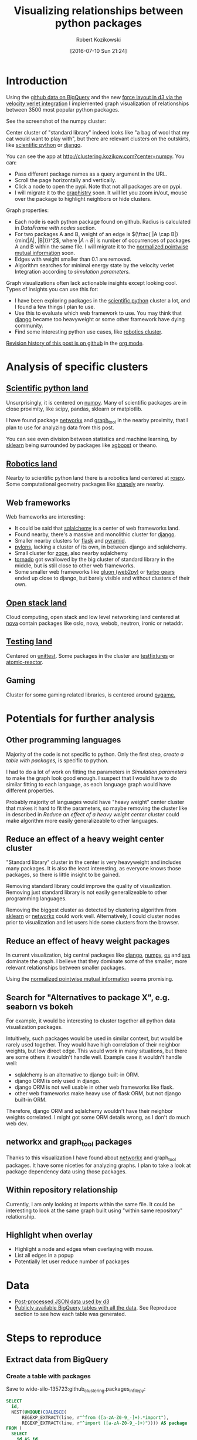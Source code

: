 #+DATE: [2016-07-10 Sun 21:24]
#+BLOG: wordpress
#+POSTID: 824
#+OPTIONS: todo:t
#+TITLE: Visualizing relationships between python packages
#+AUTHOR: Robert Kozikowski
#+EMAIL: r.kozikowski@gmail.com
* Introduction
Using the [[https://github.com/blog/2201-making-open-source-data-more-available%2520][github data on BigQuery]] and the new [[https://github.com/d3/d3-force][force layout in d3 via the velocity verlet integration]] I implemented
graph visualization of relationships between 3500 most popular python packages.

See the screenshot of the numpy cluster:

[[file:screenshot.png][file:~/git_repos/github/kozikow-blog/clustering/screenshot.png]]

Center cluster of "standard library" indeed looks like "a bag of wool that my cat would want to play with", but there
are relevant clusters on the outskirts, like [[http://clustering.kozikow.com?center=numpy][scientific python]] or [[http://clustering.kozikow.com/?center=django][django]].

You can see the app at http://clustering.kozikow.com?center=numpy. You can:
- Pass different package names as a query argument in the URL.
- Scroll the page horizontally and vertically.
- Click a node to open the pypi. Note that not all packages are on pypi.
- I will migrate it to the [[https://github.com/graphistry/pygraphistry][graphistry]] soon. It will let you zoom in/out, mouse over the package to highlight neighbors or hide clusters.

Graph properties:
- Each node is each python package found on github. Radius is calculated in [[*DataFrame with nodes][DataFrame with nodes]] section.
- For two packages A and B, weight of an edge is \((\frac{ |A \cap B|}{min(|A|, |B|)})^2\), where \(|A \cap B|\) is number of occurrences of packages A and B within the same file.
  I will migrate it to the [[https://en.wikipedia.org/wiki/Pointwise_mutual_information#Normalized_pointwise_mutual_information_.28npmi.29][normalized pointwise mutual information]] soon.
- Edges with weight smaller than 0.1 are removed.
- Algorithm searches for minimal energy state by the velocity verlet Integration according to [[*Simulation parameters][simulation parameters.]]
  

Graph visualizations often lack actionable insights except looking cool.
Types of insights you can use this for:
- I have been exploring packages in the [[http://clustering.kozikow.com/?center=numpy][scientific python]] cluster a lot, and I found a few things I plan to use.
- Use this to evaluate which web framework to use. You may think that [[http://clustering.kozikow.com/?center=django][django]] became too heavyweight or some other framework have dying community.
- Find some interesting python use cases, like [[http://clustering.kozikow.com/?center=rospy][robotics cluster]].

[[https://github.com/kozikow/kozikow-blog/blob/master/clustering/clustering.org][Revision history of this post is on github]] in the [[https://kozikow.com/2016/05/21/very-powerful-data-analysis-environment-org-mode-with-ob-ipython/][org mode]].
 
* Analysis of specific clusters
** [[http://clustering.kozikow.com/?center=numpy][Scientific python land]]
  Unsurprisingly, it is centered on [[http://clustering.kozikow.com/?center=numpy][numpy]].
  Many of scientific packages are in close proximity, like scipy, pandas, sklearn or matplotlib.

  I have found package [[http://clustering.kozikow.com/?center=networkx][networkx]] and [[http://clustering.kozikow.com/?center=graph_tool][graph_tool]] in the nearby proximity, that I plan to use for analyzing data from this post.

  You can see even division between statistics and machine learning, by [[http://clustering.kozikow.com/?center=sklearn][sklearn]] 
  being surrounded by packages like [[https://pypi.python.org/pypi/xgboost][xgboost]] or theano.
** [[http://clustering.kozikow.com/?center=rospy][Robotics land]]
Nearby to scientific python land there is a robotics land centered at [[http://clustering.kozikow.com/?center=rospy][rospy]].
Some computational geometry packages like [[http://clustering.kozikow.com/?center=shapely][shapely]] are nearby.
** Web frameworks
Web frameworks are interesting:
- It could be said that [[http://clustering.kozikow.com/?center=sqlalchemy][sqlalchemy]] is a center of web frameworks land.
- Found nearby, there's a massive and monolithic cluster for [[http://clustering.kozikow.com/?center=django][django]].
- Smaller nearby clusters for [[http://clustering.kozikow.com/?center=flask][flask]] and [[http://clustering.kozikow.com/?center=pyramid][pyramid]].
- [[http://clustering.kozikow.com/?center=pylons][pylons]], lacking a cluster of its own, in between django and sqlalchemy.
- Small cluster for [[http://www.zope.org/][zope]], also nearby sqlalchemy
- [[http://clustering.kozikow.com/?center=tornado][tornado]] got swallowed by the big cluster of standard library in the middle, but is still close to other web frameworks.
- Some smaller web frameworks like [[http://clustering.kozikow.com/?center=gluon][gluon (web2py)]] or [[http://clustering.kozikow.com/?center=tg][turbo gears]] ended up close to django, but barely visible and without clusters of their own.
** [[http://clustering.kozikow.com/?center=nova][Open stack land]]
Cloud computing, open stack and low level networking land centered at [[http://clustering.kozikow.com/?center=nova][nova]]
contain packages like oslo, nova, webob, neutron, ironic or netaddr.
** [[http://clustering.kozikow.com/?center=unittest][Testing land]]
Centered on [[http://clustering.kozikow.com/?center=unittest][unittest]]. Some packages in the cluster are [[https://pypi.python.org/pypi/testfixtures][testfixtures]] or [[https://pypi.python.org/pypi/atomic-reactor][atomic-reactor]].
** Gaming
Cluster for some gaming related libraries, is centered around [[http://clustering.kozikow.com/?center=pygame][pygame.]]
* Potentials for further analysis
** Other programming languages
Majority of the code is not specific to python. Only the first step, [[*Create a table with packages][create a table with packages,]] is specific to python.

I had to do a lot of work on fitting the parameters in [[*Simulation parameters][Simulation parameters]] to make the graph look good enough.
I suspect that I would have to do similar fitting to each language, as each language graph would have different properties.

Probably majority of languages would have "heavy weight" center cluster that makes it hard to fit the parameters,
so maybe removing the cluster like in described in [[*Reduce an effect of a heavy weight center cluster][Reduce an effect of a heavy weight center cluster]] could make algorithm
more easily generalizeable to other languages.
** Reduce an effect of a heavy weight center cluster
"Standard library" cluster in the center is very heavyweight and includes many packages.
It is also the least interesting, as everyone knows those packages, so there is little insight to be gained.

Removing standard library could improve the quality of visualization.
Removing just standard library is not easily generalizeable to other programming languages.

Removing the biggest cluster as detected by clustering algorithm from [[http://scikit-learn.org/stable/modules/clustering.html][sklearn]] or [[http://networkx.readthedocs.io/en/networkx-1.11/reference/algorithms.clustering.html][networkx]] could work well.
Alternatively, I could cluster nodes prior to visualization and let users hide some clusters from the browser.
** Reduce an effect of heavy weight packages
In current visualization, big central packages like [[http://clustering.kozikow.com/?center=django][django]], [[http://clustering.kozikow.com/?center=numpy][numpy]], [[http://clustering.kozikow.com/?center=os][os]] and [[http://clustering.kozikow.com/?center=sys][sys]]
dominate the graph. I believe that they dominate some of the smaller, more relevant relationships between smaller packages.

Using the [[https://en.wikipedia.org/wiki/Pointwise_mutual_information#Normalized_pointwise_mutual_information_.28npmi.29][normalized pointwise mutual information]] seems promising.
** Search for "Alternatives to package X", e.g. seaborn vs bokeh
For example, it would be interesting to cluster together all python data visualization packages.

Intuitively, such packages would be used in similar context, but would be rarely used together.
They would have high correlation of their neighbor weights, but low direct edge.
This would work in many situations, but there are some others it wouldn't handle well.
Example case it wouldn't handle well: 
- sqlalchemy is an alternative to django built-in ORM.
- django ORM is only used in django.
- django ORM is not well usable in other web frameworks like flask. 
- other web frameworks make heavy use of flask ORM, but not django built-in ORM.
Therefore, django ORM and sqlalchemy wouldn't have their neighbor weights correlated.
I might got some ORM details wrong, as I don't do much web dev.
** networkx and graph_tool packages
Thanks to this visualization I have found about [[http://clustering.kozikow.com?center=networkx][networkx]] and graph_tool packages.
It have some niceties for analyzing graphs.
I plan to take a look at package dependency data using those packages.
** Within repository relationship
Currently, I am only looking at imports within the same file.
It could be interesting to look at the same graph built using "within same repository" relationship.
** Highlight when overlay
- Highlight a node and edges when overlaying with mouse.
- List all edges in a popup
- Potentially let user reduce number of packages
* Data
- [[http://clustering.kozikow.com/graph.js][Post-processed JSON data used by d3]]
- [[https://bigquery.cloud.google.com/dataset/wide-silo-135723:github_clustering][Publicly available BigQuery tables with all the data]]. See Reproduce section to see how each table was generated.
* Steps to reproduce
** Extract data from BigQuery
*** Create a table with packages
Save to wide-silo-135723:github_clustering.packages_in_file_py:
#+BEGIN_SRC sql :results output
  SELECT
    id,
    NEST(UNIQUE(COALESCE(
        REGEXP_EXTRACT(line, r"^from ([a-zA-Z0-9_-]+).*import"),
        REGEXP_EXTRACT(line, r"^import ([a-zA-Z0-9_-]+)")))) AS package
  FROM (
    SELECT
      id AS id,
      LTRIM(SPLIT(content, "\n")) AS line,
    FROM
      [fh-bigquery:github_extracts.contents_py]
    HAVING
      line CONTAINS "import")
  GROUP BY id
  HAVING LENGTH(package) > 0;
#+END_SRC

Table will have two fields - id representing the file and repeated field with packages in the single file.
Repeated fields are like arrays - [[http://stackoverflow.com/questions/32020714/what-does-repeated-field-in-google-bigquery-mean][the best description of repeated fields I found.]]

This is the only step that is specific for python.
*** Verify the packages_in_file_py table
Check that imports have been correctly parsed out from some [[https://github.com/sunzhxjs/JobGIS/blob/master/lib/python2.7/site-packages/pandas/core/format.py][random file]].
#+BEGIN_SRC sql :results output
  SELECT
      GROUP_CONCAT(package, ", ") AS packages,
      COUNT(package) AS count
  FROM [wide-silo-135723:github_clustering.packages_in_file_py]
  WHERE id == "009e3877f01393ae7a4e495015c0e73b5aa48ea7" 

#+END_SRC

| packages                                                                                            | count |
|-----------------------------------------------------------------------------------------------------+-------|
| distutils, itertools, numpy, decimal, pandas, csv, warnings, __future__, IPython, math, locale, sys |    12 |

*** Filter out not popular packages
#+BEGIN_SRC sql :results output
  SELECT
    COUNT(DISTINCT(package))
  FROM (SELECT
    package,
    count(id) AS count
  FROM [wide-silo-135723:github_clustering.packages_in_file_py]
  GROUP BY 1)
  WHERE count > 200;
#+END_SRC

There are 3501 packages with at least 200 occurrences and it seems like a fine cut off point. 
Create a filtered table, wide-silo-135723:github_clustering.packages_in_file_top_py:

#+BEGIN_SRC sql :results output
  SELECT
      id,
      NEST(package) AS package
  FROM (SELECT
          package,
          count(id) AS count,
          NEST(id) AS id
      FROM [wide-silo-135723:github_clustering.packages_in_file_py]
      GROUP BY 1)
  WHERE count > 200
  GROUP BY id;
#+END_SRC

Results are in [wide-silo-135723:github_clustering.packages_in_file_top_py].
#+BEGIN_SRC sql :results output
  SELECT
      COUNT(DISTINCT(package))
  FROM [wide-silo-135723:github_clustering.packages_in_file_top_py];
#+END_SRC
#+BEGIN_EXAMPLE
3501
#+END_EXAMPLE

*** Generate graph edges
I will generate edges and save it to table wide-silo-135723:github_clustering.packages_in_file_edges_py.
#+BEGIN_SRC sql :results output
    SELECT
      p1.package AS package1,
      p2.package AS package2,
      COUNT(*) AS count
    FROM (SELECT
      id,
      package
    FROM FLATTEN([wide-silo-135723:github_clustering.packages_in_file_top_py], package)) AS p1
    JOIN 
    (SELECT
      id,
      package
    FROM [wide-silo-135723:github_clustering.packages_in_file_top_py]) AS p2
    ON (p1.id == p2.id)
    GROUP BY 1,2
    ORDER BY count DESC;
#+END_SRC

Top 10 edges:
#+BEGIN_SRC sql :results output
  SELECT
      package1,
      package2,
      count AS count
  FROM [wide-silo-135723:github_clustering.packages_in_file_edges_py]
  WHERE package1 < package2
  ORDER BY count DESC
  LIMIT 10; 
#+END_SRC

| package1   | package2   |  count |
|------------+------------+--------|
| os         | sys        | 393311 |
| os         | re         | 156765 |
| os         | time       | 156320 |
| logging    | os         | 134478 |
| sys        | time       | 133396 |
| re         | sys        | 122375 |
| __future__ | django     | 119335 |
| __future__ | os         | 109319 |
| os         | subprocess | 106862 |
| datetime   | django     |  94111 |

*** Filter out irrelevant edges
Quantiles of the edge weight:
#+BEGIN_SRC sql :results output
  SELECT
      GROUP_CONCAT(STRING(QUANTILES(count, 11)), ", ")
  FROM [wide-silo-135723:github_clustering.packages_in_file_edges_py];

#+END_SRC

#+BEGIN_EXAMPLE
  1, 1, 1, 2, 3, 4, 7, 12, 24, 70, 1005020	
#+END_EXAMPLE

In my first implementation I filtered edges out based on the total count.
It was not a good approach, as a small relationship between two big packages
was more likely to stay than strong relationship between too small packages.

Create wide-silo-135723:github_clustering.packages_in_file_nodes_py:
#+BEGIN_SRC sql :results output
  SELECT
    package AS package,
    COUNT(id) AS count
  FROM [github_clustering.packages_in_file_top_py]
  GROUP BY 1;
#+END_SRC

| package    |   count |
|------------+---------|
| os         | 1005020 |
| sys        |  784379 |
| django     |  618941 |
| __future__ |  445335 |
| time       |  359073 |
| re         |  349309 |

Create the table packages_in_file_edges_top_py:
#+BEGIN_SRC sql
  SELECT
      edges.package1 AS package1,
      edges.package2 AS package2,
      # Wordpress gets confused by less than sign after nodes1.count
      edges.count / IF(nodes1.count nodes2.count,
          nodes1.count,
          nodes2.count) AS strength,
      edges.count AS count
  FROM [wide-silo-135723:github_clustering.packages_in_file_edges_py] AS edges
  JOIN [wide-silo-135723:github_clustering.packages_in_file_nodes_py] AS nodes1
      ON edges.package1 == nodes1.package
  JOIN [wide-silo-135723:github_clustering.packages_in_file_nodes_py] AS nodes2
      ON edges.package2 == nodes2.package
  HAVING strength > 0.33
  AND package1 <= package2;
#+END_SRC

[[https://docs.google.com/spreadsheets/d/1hbQAIyDUigIsEajcpNOXbmldgfLmEqsOE729SPTVpmA/edit?usp=sharing][Full results in google docs.]]
** Process data with Pandas to json
*** Load csv and verify edges with pandas
#+BEGIN_SRC ipython :session :exports none
  def arr_to_org(arr):
      line = "|".join(str(item) for item in arr)
      return "|{}|".format(line)


  def df_to_org(df):
      if len(df) <= 5:
          print "\n".join([arr_to_org(df.columns), "|-"] +
                          [arr_to_org(row) for row in df.values])
      else:
          print "\n".join([arr_to_org(df.columns), "|-"] +
                          [arr_to_org(row) for row in df.values[:5]] +
                          ["|{} more rows".format(len(df) - 5)])
#+END_SRC

#+RESULTS:

#+BEGIN_SRC ipython :session :results output raw drawer :exports both
  import pandas as pd
  import math

  df = pd.read_csv("edges.csv")
  pd_df = df[( df.package1 == "pandas" ) | ( df.package2 == "pandas" )]
  pd_df.loc[pd_df.package1 == "pandas","other_package"] = pd_df[pd_df.package1 == "pandas"].package2
  pd_df.loc[pd_df.package2 == "pandas","other_package"] = pd_df[pd_df.package2 == "pandas"].package1

  df_to_org(pd_df.loc[:,["other_package", "count"]])

  print "\n", len(pd_df), "total edges with pandas"
#+END_SRC

#+RESULTS:
:RESULTS:
| other_package | count |
|---------------+-------|
| pandas        | 33846 |
| numpy         | 21813 |
| statsmodels   |  1355 |
| seaborn       |  1164 |
| zipline       |   684 |
| 11 more rows  |       |

16 total edges with pandas
:END:
*** DataFrame with nodes
#+BEGIN_SRC ipython :session :results output raw drawer :exports both
  nodes_df = df[df.package1 == df.package2].reset_index().loc[:, ["package1", "count"]].copy()
  nodes_df["label"] = nodes_df.package1
  nodes_df["id"] = nodes_df.index
  nodes_df["r"] = (nodes_df["count"] / nodes_df["count"].min()).apply(math.sqrt) + 5
  nodes_df["count"].apply(lambda s: str(s) + " total usages\n")
  df_to_org(nodes_df)
#+END_SRC

#+RESULTS:
:RESULTS:
| package1       |   count | label      | id |             r |
|----------------+---------+------------+----+---------------|
| os             | 1005020 | os         |  0 |  75.711381704 |
| sys            |  784379 | sys        |  1 | 67.4690570169 |
| django         |  618941 | django     |  2 | 60.4915169887 |
| __future__     |  445335 | __future__ |  3 | 52.0701286903 |
| time           |  359073 | time       |  4 | 47.2662138808 |
| 3460 more rows |         |            |    |               |
:END:

*** Create map of node name -> id
#+BEGIN_SRC ipython :session :results output :exports both
  id_map = nodes_df.reset_index().set_index("package1").to_dict()["index"]

  print pd.Series(id_map).sort_values()[:5]
#+END_SRC

#+RESULTS:
: os            0
: sys           1
: django        2
: __future__    3
: time          4
: dtype: int64

*** Create edges data frame
#+BEGIN_SRC ipython :session :results output raw drawer :exports both
  edges_df = df.copy()
  edges_df["source"] = edges_df.package1.apply(lambda p: id_map[p])
  edges_df["target"] = edges_df.package2.apply(lambda p: id_map[p])
  edges_df = edges_df.merge(nodes_df[["id", "count"]], left_on="source", right_on="id", how="left")
  edges_df = edges_df.merge(nodes_df[["id", "count"]], left_on="target", right_on="id", how="left")
  df_to_org(edges_df)
  
  print "\ndf and edges_df should be the same length: ", len(df), len(edges_df)
#+END_SRC

#+RESULTS:
:RESULTS:
| package1        | package2   |       strength | count_x | source | target | id_x | count_y | id_y |   count |
|-----------------+------------+----------------+---------+--------+--------+------+---------+------+---------|
| os              | os         |            1.0 | 1005020 |      0 |      0 |    0 | 1005020 |    0 | 1005020 |
| sys             | sys        |            1.0 |  784379 |      1 |      1 |    1 |  784379 |    1 |  784379 |
| django          | django     |            1.0 |  618941 |      2 |      2 |    2 |  618941 |    2 |  618941 |
| __future__      | __future__ |            1.0 |  445335 |      3 |      3 |    3 |  445335 |    3 |  445335 |
| os              | sys        | 0.501429793505 |  393311 |      0 |      1 |    0 | 1005020 |    1 |  784379 |
| 11117 more rows |            |                |         |        |        |      |         |      |         |

df and edges_df should be the same length:  11122 11122
:END:

*** Add reversed edge
#+BEGIN_SRC ipython :session :results output raw drawer :exports both
  edges_rev_df = edges_df.copy()
  edges_rev_df.loc[:,["source", "target"]] = edges_rev_df.loc[:,["target", "source"]].values
  edges_df = edges_df.append(edges_rev_df)
  df_to_org(edges_df)
#+END_SRC

#+RESULTS:
:RESULTS:
| package1        | package2   |       strength | count_x | source | target | id_x | count_y | id_y |   count |
|-----------------+------------+----------------+---------+--------+--------+------+---------+------+---------|
| os              | os         |            1.0 | 1005020 |      0 |      0 |    0 | 1005020 |    0 | 1005020 |
| sys             | sys        |            1.0 |  784379 |      1 |      1 |    1 |  784379 |    1 |  784379 |
| django          | django     |            1.0 |  618941 |      2 |      2 |    2 |  618941 |    2 |  618941 |
| __future__      | __future__ |            1.0 |  445335 |      3 |      3 |    3 |  445335 |    3 |  445335 |
| os              | sys        | 0.501429793505 |  393311 |      0 |      1 |    0 | 1005020 |    1 |  784379 |
| 22239 more rows |            |                |         |        |        |      |         |      |         |
:END:

*** Truncate edges DataFrame 
#+BEGIN_SRC ipython :session :results output raw drawer :exports both
  edges_df = edges_df[["source", "target", "strength"]]
  df_to_org(edges_df)
#+END_SRC

#+RESULTS:
:RESULTS:
|          source | target |       strength |
|-----------------+--------+----------------|
|             0.0 |    0.0 |            1.0 |
|             1.0 |    1.0 |            1.0 |
|             2.0 |    2.0 |            1.0 |
|             3.0 |    3.0 |            1.0 |
|             0.0 |    1.0 | 0.501429793505 |
| 22239 more rows |        |                |
:END:
*** After running simulation in the browser, get saved positions
The whole simulation takes a minute to stabilize.
I could just download an image, but there are extra features like pressing the node opens pypi.

Download all positions after the simulation from the javascript console:
#+BEGIN_EXAMPLE
  var positions = nodes.map(function bar (n) { return [n.id, n.x, n.y]; })
  JSON.stringify()
#+END_EXAMPLE

Join the positions x and y with edges dataframe, so they will get picked up by the d3.
#+BEGIN_SRC ipython :session :results output :exports both
  pos_df = pd.read_json("fixed-positions.json")
  pos_df.columns = ["id", "x", "y"]
  nodes_df = nodes_df.merge(pos_df, on="id")
#+END_SRC

#+RESULTS:

*** Truncate nodes DataFrame
#+BEGIN_SRC ipython :session :results output raw drawer :exports both
  # c will be collision strength. Prevent labels from overlaping.
  nodes_df["c"] = pd.DataFrame([nodes_df.label.str.len() * 1.8, nodes_df.r]).max() + 5
  nodes_df = nodes_df[["id", "r", "label", "c", "x", "y"]]
  df_to_org(nodes_df)
#+END_SRC

#+RESULTS:
:RESULTS:
|             id |             r | label      |             c |             x |              y |
|----------------+---------------+------------+---------------+---------------+----------------|
|              0 |  75.711381704 | os         |  80.711381704 |  158.70817237 |  396.074393369 |
|              1 | 67.4690570169 | sys        | 72.4690570169 | 362.371142521 | -292.138913114 |
|              2 | 60.4915169887 | django     | 65.4915169887 | 526.471326062 |  1607.83507287 |
|              3 | 52.0701286903 | __future__ | 57.0701286903 | 1354.91212894 |  680.325432179 |
|              4 | 47.2662138808 | time       | 52.2662138808 | 419.407448663 |  439.872927665 |
| 3460 more rows |               |            |               |               |                |
:END:
*** Save files to json
#+BEGIN_SRC ipython :session :results output :exports both
  # Truncate columns
  with open("graph.js", "w") as f:
      f.write("var nodes = {}\n\n".format(nodes_df.to_dict(orient="records")))
      f.write("var nodeIds = {}\n".format(id_map))
      f.write("var links = {}\n\n".format(edges_df.to_dict(orient="records")))
#+END_SRC

#+RESULTS:
** Draw a graph using the new d3 velocity verlet integration algorithm
The physical simulation
Simulation uses the new [[https://github.com/d3/d3/blob/master/API.md#forces-d3-force][velocity verlet integration force graph
in d3 v 4.0.]] Simulation takes about one minute to stabilize, so
for viewing purposes I hard-coded the position of node after running simulation on my machine.

The core component of the simulation is:
#+BEGIN_SRC javascript :results output
  var simulation = d3.forceSimulation(nodes)
      .force("charge", d3.forceManyBody().strength(-400))
      .force("link", d3.forceLink(links).distance(30).strength(function (d) {
          return d.strength * d.strength;
      }))
      .force("collide", d3.forceCollide().radius(function(d) {
          return d.c;
      }).strength(5))
      .force("x", d3.forceX().strength(0.1))
      .force("y", d3.forceY().strength(0.1))
      .on("tick", ticked);
#+END_SRC

To re-run the simulation you can:
- Remove fixed positions added in [[*After running simulation in the browser, get saved positions][one of pandas processing steps]].
- Uncomment the "forces" in the [[https://github.com/kozikow/kozikow-blog/blob/master/clustering/index2.js#L2][javascript file.]]

*** Simulation parameters
I have been tweaking simulation parameters for a while.
Very dense "center" of the graph is in conflict with clusters on the edge of the graph.

As you may see in the current graph, nodes in the center sometimes overlap, while distance between
nodes on the edge of a graph is big.

I got as much as I could from the collision parameter and increasing it further wasn't helpful.
Potentially I could increase gravity towards the center, but then some of the valuable "clusters"
from edges of the graph got lumped into the big "kernel" in the center. The most promising
approach at this point would be to try some ways of [[*Reduce an effect of a heavy weight center cluster][Reduce an effect of a heavy weight center cluster]].

**** Attraction forces
- Weight of edge between packages A and B: \((\frac{ |A \cap B|}{min(|A|, |B|)})^2\), with distance 30
- Gravity towards center: 0.1
**** Repulsion forces
- Repulsion between nodes: -400
- Strength of nodes collision: 5

# screenshot.png http://kozikow.files.wordpress.com/2016/07/screenshot.png
# /home/kozikow/git_repos/github/kozikow-blog/clustering/screenshot.png http://kozikow.files.wordpress.com/2016/07/screenshot1.png
* Other posts
You may be interested in my other posts analyzing github data:
- [[https://kozikow.com/2016/07/01/top-pandas-functions-used-in-github-repos/][Top pandas, numpy and scipy functions used in github repos]]
- [[https://kozikow.com/2016/06/05/more-advanced-github-code-search/][More advanced github code search]]
- [[https://kozikow.com/2016/07/01/top-angular-directives-on-github/][Top angular directives on github, including custom directives]]
- [[https://kozikow.wordpress.com/2016/06/29/top-emacs-packages-used-in-github-repos/][Top emacs packages used in github repos]]
